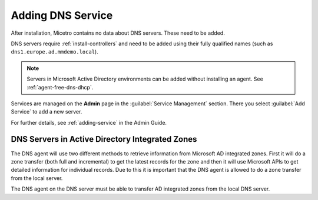 .. meta::
   :description: Adding DNS servers (Microsoft DNS, BIND, Azure DNS, AWS Route 53, NS1, Akamai Fast DNS, PowerDNS, etc.) to Micetro
   :keywords: DNS, Micetro, DNS management, Active Directory DNS

.. _adding-dns:

Adding DNS Service
==================

After installation, Micetro contains no data about DNS servers. These need to be added.

DNS servers require :ref:`install-controllers` and need to be added using their fully qualified names (such as ``dns1.europe.ad.mmdemo.local``).

.. note::
  Servers in Microsoft Active Directory environments can be added without installing an agent. See :ref:`agent-free-dns-dhcp`.

Services are managed on the **Admin** page in the :guilabel:`Service Management` section. There you select :guilabel:`Add Service` to add a new server.

For further details, see :ref:`adding-service` in the Admin Guide.

DNS Servers in Active Directory Integrated Zones
------------------------------------------------

The DNS agent will use two different methods to retrieve information from Microsoft AD integrated zones.  First it will do a zone transfer (both full and incremental) to get the latest records for the zone and then it will use Microsoft APIs to get detailed information for individual records.  Due to this it is important that the DNS agent is allowed to do a zone transfer from the local server.

.. image:: ../../images/add-dns-arch-old.png
  :width: 55%
  :align: center

The DNS agent on the DNS server must be able to transfer AD integrated zones from the local DNS server.

